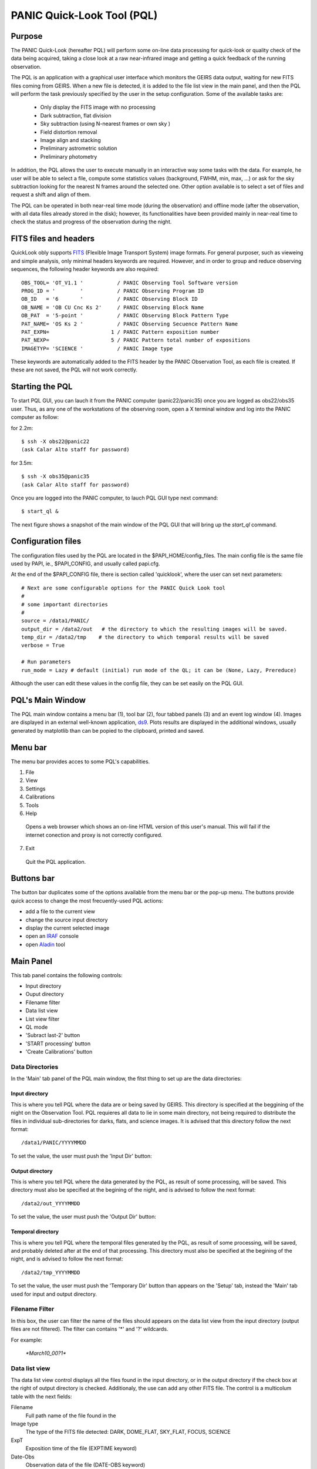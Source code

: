 PANIC Quick-Look Tool (PQL)
===========================

Purpose
*******

The PANIC Quick-Look (hereafter PQL) will  perform some on-line data processing 
for quick-look or quality check of the data being acquired, taking a close look 
at a raw near-infrared image and getting a quick feedback of the running observation.

The PQL is an application with a graphical user interface which monitors the 
GEIRS data output, waiting for new FITS files coming from GEIRS. When a new file 
is detected, it is added to the file list view in the main panel, and then the 
PQL will perform the task previously specified by the user in the setup 
configuration. Some of the available tasks are:

   * Only display the FITS image with no processing
   * Dark subtraction, flat division
   * Sky subtraction (using N-nearest frames or own sky )
   * Field distortion removal
   * Image align and stacking
   * Preliminary astrometric solution
   * Preliminary photometry

In addition, the PQL allows the user to execute manually in an interactive way 
some tasks with the data. For example, he user will be able to select a file, 
compute some statistics values (background, FWHM, min, max, …) or ask for the
sky subtraction looking for the nearest N frames around the selected one. Other 
option available is to select a set of files and request a shift and align of 
them.

The PQL can be operated in both near-real time mode (during the observation) and
offline mode (after the observation, with all data files already stored in the disk);
however, its functionalities have been provided mainly in near-real time to check 
the status and progress of the observation during the night. 



.. index:: quick-look, running


FITS files and headers
**********************
QuickLook obly supports FITS_ (Flexible Image Transport System) image formats. 
For general purposer, such as vieweing and simple analysis, only minimal headers
keywords are required. However, and in order to group and reduce observing sequences, 
the following header keywords are also required::

    OBS_TOOL= 'OT_V1.1 '           / PANIC Observing Tool Software version          
    PROG_ID = '        '           / PANIC Observing Program ID                     
    OB_ID   = '6       '           / PANIC Observing Block ID                       
    OB_NAME = 'OB CU Cnc Ks 2'     / PANIC Observing Block Name                     
    OB_PAT  = '5-point '           / PANIC Observing Block Pattern Type             
    PAT_NAME= 'OS Ks 2 '           / PANIC Observing Secuence Pattern Name          
    PAT_EXPN=                    1 / PANIC Pattern exposition number                
    PAT_NEXP=                    5 / PANIC Pattern total number of expositions      
    IMAGETYP= 'SCIENCE '           / PANIC Image type                         


These keywords are automatically added to the FITS header by the PANIC Observation Tool,
as each file is created. If these are not saved, the PQL will not work correctly.

Starting the PQL
****************

To start PQL GUI, you can lauch it from the PANIC computer (panic22/panic35) once you are
logged as obs22/obs35 user. Thus, as any one of the workstations of the observing room,
open a X terminal window and log into the PANIC computer as follow:
  
for 2.2m::

    $ ssh -X obs22@panic22 
    (ask Calar Alto staff for password)
   
for 3.5m::

    $ ssh -X obs35@panic35 
    (ask Calar Alto staff for password)
   
Once you are logged into the PANIC computer, to lauch PQL GUI type next command::


    $ start_ql &
    
The next figure shows a snapshot of the main window of the PQL GUI that will bring up the *start_ql* command.
  
.. image:: _static/PQL_GUI_main_window.png
   :align: center
   :scale: 65 %



Configuration files
*******************

The configuration files used by the PQL are located in the $PAPI_HOME/config_files.
The main config file is the same file used by PAPI, ie., $PAPI_CONFIG, and usually
called papi.cfg.

At the end of the $PAPI_CONFIG file, there is section called 'quicklook', where the
user can set next parameters::

    # Next are some configurable options for the PANIC Quick Look tool
    #
    # some important directories
    #
    source = /data1/PANIC/
    output_dir = /data2/out   # the directory to which the resulting images will be saved.
    temp_dir = /data2/tmp    # the directory to which temporal results will be saved
    verbose = True

    # Run parameters
    run_mode = Lazy # default (initial) run mode of the QL; it can be (None, Lazy, Prereduce)


Although the user can edit these values in the config file, they can be set easily
on the PQL GUI. 

PQL's Main Window
*****************

The PQL main window contains a menu bar (1), tool bar (2), four tabbed panels (3) and 
an event log window (4).
Images are displayed in an external well-known application, ds9_. Plots results are displayed in 
the additional windows, usually generated by matplotlib than can be popied to the clipboard, 
printed and saved.

Menu bar
********

The menu bar provides acces to some PQL's capabilities.

1. File
2. View
3. Settings
4. Calibrations
5. Tools
6. Help
  Opens a web browser which shows an on-line HTML version of this user's manual. This will fail 
  if the internet conection and proxy is not correctly configured.
7. Exit
  Quit the PQL application.


Buttons bar
***********

The button bar duplicates some of the options available from the menu bar or the pop-up menu. 
The buttons provide quick access to change the most frecuently-used PQL actions:

- add a file to the current view
- change the source input directory
- display the current selected image 
- open an IRAF_ console
- open Aladin_ tool

.. image:: _static/PQL_GUI_toolbar.png
   :align: center
   :scale: 65 %
   

Main Panel
**********
This tab panel contains the following controls:

- Input directory
- Ouput directory
- Filename filter
- Data list view
- List view filter
- QL mode
- 'Subract last-2' button
- 'START processing' button
- 'Create Calibrations' button


Data Directories
----------------

In the 'Main' tab panel of the PQL main window, the fitst thing to set up are the data directories:

.. image:: _static/PQL_GUI_data_dirs.png
   :align: center
   :scale: 65 %



Input directory
^^^^^^^^^^^^^^^

This is where you tell PQL where the data are or being saved by GEIRS. This directory is specified
at the beggining of the night on the Observation Tool. PQL requieres all data to lie in some main 
directory, not being required to distribute the files in individual sub-directories for darks, flats,
and science images. It is advised that this directory follow the next format::

    /data1/PANIC/YYYYMMDD

To set the value, the user must push the 'Input Dir' button:

.. image:: _static/PQL_GUI_input_dir_but.png
   :align: center
   :scale: 65 %
    
Output directory
^^^^^^^^^^^^^^^^

This is where you tell PQL where the data generated by the PQL, as result of some processing, will be saved.
This directory must also be specified at the begining of the night, and is advised to follow the next format::

   /data2/out_YYYYMMDD
  

To set the value, the user must push the 'Output Dir' button:

.. image:: _static/PQL_GUI_output_dir_but.png
   :align: center
   :scale: 65 %


Temporal directory
^^^^^^^^^^^^^^^^^^

This is where you tell PQL where the temporal files generated by the PQL, as result of some processing, 
will be saved, and probably deleted after at the end of that processing.
This directory must also be specified at the begining of the night, and is advised to follow the next format::

   /data2/tmp_YYYYMMDD

To set the value, the user must push the 'Temporary Dir' button than appears on the 'Setup' tab, 
instead the 'Main' tab used for input and output directory.


.. image:: _static/PQL_GUI_tmp_dir.png
   :align: center
   :scale: 65 %
   

Filename Filter 
---------------

In this box, the user can filter the name of the files should appears on the data list view 
from the input directory (output files are not filtered).
The filter can contains '*' and '?' wildcards. 

For example:

    `*March10_00?1*`

.. image:: _static/PQL_GUI_filter.png
   :align: center
   :scale: 65 %

Data list view
--------------
Tha data list view control displays all the files found in the input directory, or in the output directory 
if the check box at the right of output directory is checked. Additionaly, the use can add any other FITS file.
The control is a multicolum table with the next fields:

.. image:: _static/PQL_GUI_data_list_view.png
   :align: center
   :scale: 65 %

Filename
  Full path name of the file found in the 
Image type
  The type of the FITS file detected: DARK, DOME_FLAT, SKY_FLAT, FOCUS, SCIENCE 
ExpT
  Exposition time of the file (EXPTIME keyword)
Date-Obs
  Observation data of the file (DATE-OBS keyword)
Object
  Object name (OBJECT keyword)
RA
  Right ascention of center of the image.
Dec
  Declination of the cener of the image.
 
List view filter
----------------
It allows to select the type of files to be shown in the data list view. The options are:


INPUTS
  Files of the input directory
OUTS
  Files of the ouput directory
DARK
  Files marked (IMAGETYP) as DARK images
DOME_FLAT
  Files marked as DOME_FLAT image  
FOUCS
  Files marked as FOCUS image from a focus series
SKY_FLAT
  Files marked as SKY_FLAT images
SCIENCE
  Files marked as SCIENCE image or with unknown type.
MASTERS
  Files marked as MASTER calibration files produced by PAPI
REDUCED
  Files marked as calibrated by PAPI
GROUP
  Special case that show all the files groupped as sequences
ALL
  Show all the files, not matter the type of it
  
 
.. image:: _static/PQL_GUI_listview_filter.png
   :align: center
   :scale: 65 %

   
QuickLook Mode
--------------

The quick look mode combo box allows to select the mode in which the PQL will be run when the **START processing** button is pushed.
The current modes are:

None
  No processing action is done

Lazy
  If the end of a calibration (DARK, FLAT) sequence is detected, the master file is built. Otherwise,
  and the SCIENCE files are processed as specified in the 'Setup->Lazy Mode':
  
  + Apply DARK + FLAT + BPM
  + Subtract Last Frame (Science)
  + Subract Nearest Sky

.. image:: _static/PQL_GUI_qlmodes.png
   :align: center
   :scale: 65 %

  
Pre-Reduction
  If the end of observing sequence is detected, it is processed in a quick mode (single pass for sky subtraction). 
  For calibration sequences, the master file will be built, and for science sequences, a quick 
  reduction will be done using options configured in the 'Setup->Pre-Reduction Mode' and the 
  calibrations found in local database (output directory and external calibration directory).
  Note that the pre-reduction options configured in the config file will be overwritten.
  
.. image:: _static/PQL_GUI_pre-redmode.png
   :align: center
   :scale: 65 %
  
Quick-LEMON
  The same as Pre-reduction, but the processing stops after the 1st sky subtraction, and 
  no final co-added image is produced. It is useful for LEMON_ processing for light curves.

Full-Reduction
  If the end of observing sequence is detected, it is processed in a *science* mode (double pass for sky subtraction). 
  For calibration sequences, the master file will be built, and for science sequences, a *science* 
  reduction will be done using options configured in the 'Setup->Pre-Reduction Mode' and the 
  calibrations found in local database (output directory and external calibration directory).
  Note that the pre-reduction options configured in the config file will be overwritten.

Full-LEMON
  The same as Pre-reduction, but the processing stops after the 2nd sky subtraction, and 
  no final co-added image is produced. It is useful for LEMON_ processing for light curves.



Last file received
------------------

Buttons
-------

Subract-last2 button
^^^^^^^^^^^^^^^^^^^^
Create calibrations button
^^^^^^^^^^^^^^^^^^^^^^^^^^

START button
^^^^^^^^^^^^

Add button
^^^^^^^^^^

Remove button
^^^^^^^^^^^^^

Clear All button
^^^^^^^^^^^^^^^^

Setup Panel
***********

Calibrations Panel
******************

Log Panel
*********

Pop-up Menu
***********

.. image:: _static/PQL_GUI_pop_up.png
   :align: center
   :scale: 65 %

Display image
-------------

Image info
----------

How to ...?
***********

How do I make mosaics with PQL? 
-------------------------------
PAPI will automatically warp (using SWARP) your images as thre are located on the sky. 

How do I make use of parallelisation ?
--------------------------------------
Just be sure the number of *parallel* parameter is set to *True* on the $PAPI_CONFIG file.






.. index:: quicklook, off-line, on-line, configuration

.. _FITS: http://fits.gsfc.nasa.gov
.. _IRAF: http://iraf.noao.edu/
.. _ds9: http://ds9.si.edu/site/Home.html
.. _Aladin: http://aladin.u-strasbg.fr
.. _LEMON: https://lemon.readthedocs.org/